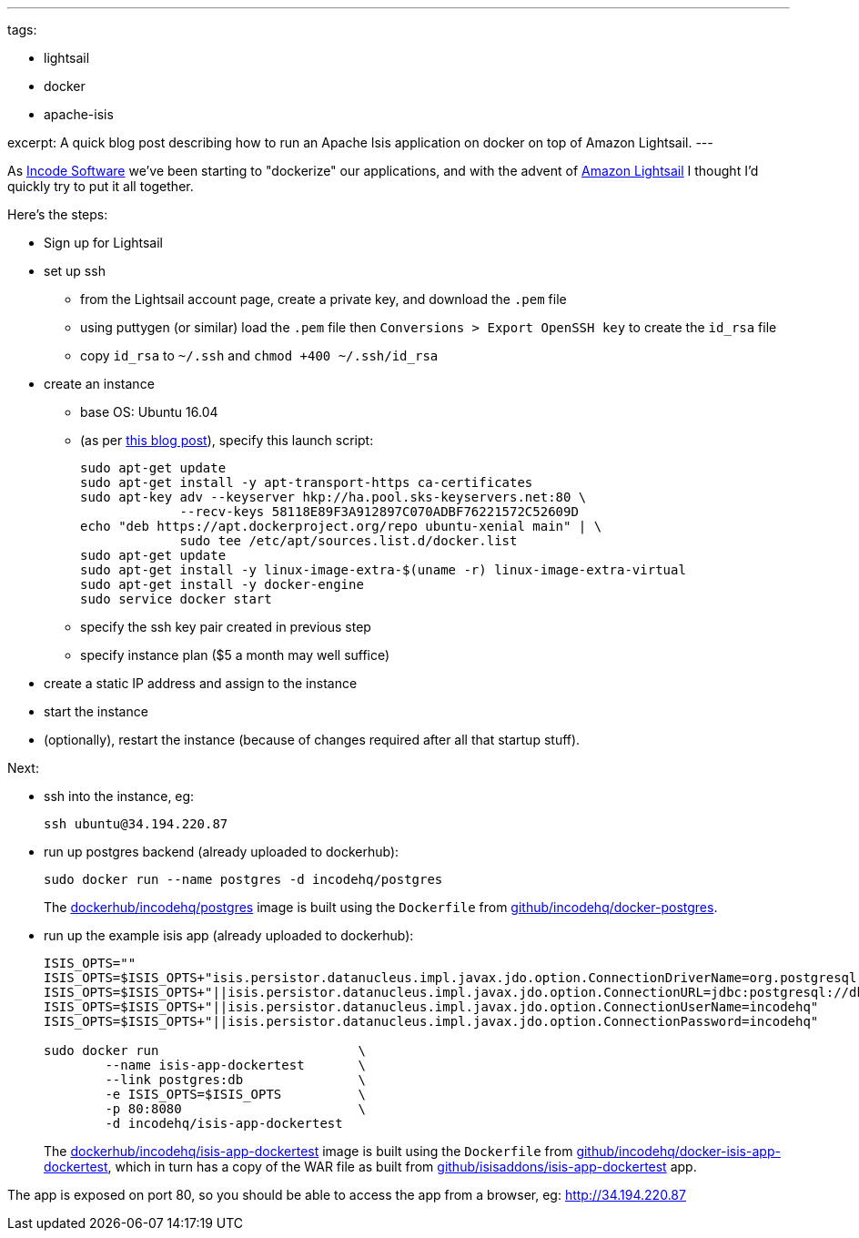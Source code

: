 ---
tags:

- lightsail
- docker
- apache-isis

excerpt: A quick blog post describing how to run an Apache Isis application on docker on top of Amazon Lightsail.
---

:title: Amazon Lightsail, Docker and Apache Isis
:slug: amazon-lightsail-docker-and-apache-isis
:author: danhaywood
:comments: true
:date: 2016-12-20 15:29
:layout: post


As link:http://incode.org[Incode Software] we've been starting to "dockerize" our applications, and with the advent of https://lightsail.aws.amazon.com/[Amazon Lightsail] I thought I'd quickly try to put it all together.

Here's the steps:

* Sign up for Lightsail

* set up ssh
** from the Lightsail account page, create a private key, and download the `.pem` file
** using puttygen (or similar) load the `.pem` file then `Conversions > Export OpenSSH key` to create the `id_rsa` file
** copy `id_rsa` to `~/.ssh` and `chmod +400 ~/.ssh/id_rsa`

* create an instance

** base OS: Ubuntu 16.04

** (as per link:https://davekz.com/docker-on-lightsail/[this blog post]), specify this launch script: +
+
[source,bash]
----
sudo apt-get update
sudo apt-get install -y apt-transport-https ca-certificates
sudo apt-key adv --keyserver hkp://ha.pool.sks-keyservers.net:80 \
             --recv-keys 58118E89F3A912897C070ADBF76221572C52609D
echo "deb https://apt.dockerproject.org/repo ubuntu-xenial main" | \
             sudo tee /etc/apt/sources.list.d/docker.list
sudo apt-get update
sudo apt-get install -y linux-image-extra-$(uname -r) linux-image-extra-virtual
sudo apt-get install -y docker-engine
sudo service docker start
----

** specify the ssh key pair created in previous step

** specify instance plan ($5 a month may well suffice)

* create a static IP address and assign to the instance

* start the instance

* (optionally), restart the instance (because of changes required after all that startup stuff).

Next:

* ssh into the instance, eg: +
+
[source,bash]
----
ssh ubuntu@34.194.220.87
----

* run up postgres backend (already uploaded to dockerhub):
+
[source,bash]
----
sudo docker run --name postgres -d incodehq/postgres
----
+
The link:https://hub.docker.com/r/incodehq/postgres/[dockerhub/incodehq/postgres] image is built using the `Dockerfile` from link:https://github.com/incodehq/docker-postgres[github/incodehq/docker-postgres].


* run up the example isis app (already uploaded to dockerhub):
+
[source,bash]
----
ISIS_OPTS=""
ISIS_OPTS=$ISIS_OPTS+"isis.persistor.datanucleus.impl.javax.jdo.option.ConnectionDriverName=org.postgresql.Driver"
ISIS_OPTS=$ISIS_OPTS+"||isis.persistor.datanucleus.impl.javax.jdo.option.ConnectionURL=jdbc:postgresql://db:5432/incodehq"
ISIS_OPTS=$ISIS_OPTS+"||isis.persistor.datanucleus.impl.javax.jdo.option.ConnectionUserName=incodehq"
ISIS_OPTS=$ISIS_OPTS+"||isis.persistor.datanucleus.impl.javax.jdo.option.ConnectionPassword=incodehq"

sudo docker run                          \
        --name isis-app-dockertest       \
        --link postgres:db               \
        -e ISIS_OPTS=$ISIS_OPTS          \
        -p 80:8080                       \
        -d incodehq/isis-app-dockertest
----
+
The link:https://hub.docker.com/r/incodehq/isis-app-dockertest/[dockerhub/incodehq/isis-app-dockertest] image is built using the `Dockerfile` from link:https://github.com/incodehq/docker-isis-app-dockertest[github/incodehq/docker-isis-app-dockertest], which in turn has a copy of the WAR file as built from https://github.com/isisaddons/isis-app-dockertest[github/isisaddons/isis-app-dockertest] app.


The app is exposed on port 80, so you should be able to access the app from a browser, eg: http://34.194.220.87[http://34.194.220.87]



